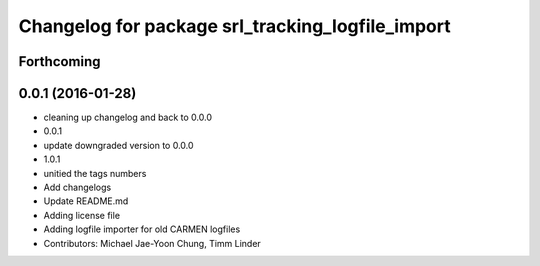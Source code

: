 ^^^^^^^^^^^^^^^^^^^^^^^^^^^^^^^^^^^^^^^^^^^^^^^^^
Changelog for package srl_tracking_logfile_import
^^^^^^^^^^^^^^^^^^^^^^^^^^^^^^^^^^^^^^^^^^^^^^^^^

Forthcoming
-----------

0.0.1 (2016-01-28)
------------------
* cleaning up changelog and back to 0.0.0
* 0.0.1
* update downgraded version to 0.0.0
* 1.0.1
* unitied the tags numbers
* Add changelogs
* Update README.md
* Adding license file
* Adding logfile importer for old CARMEN logfiles
* Contributors: Michael Jae-Yoon Chung, Timm Linder

